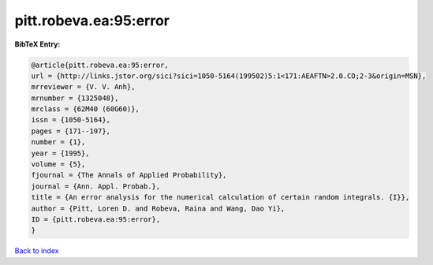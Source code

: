 pitt.robeva.ea:95:error
=======================

.. :cite:t:`pitt.robeva.ea:95:error`

.. bibliography:: ../../All.bib

**BibTeX Entry:**

.. code-block:: bibtex

   @article{pitt.robeva.ea:95:error,
   url = {http://links.jstor.org/sici?sici=1050-5164(199502)5:1<171:AEAFTN>2.0.CO;2-3&origin=MSN},
   mrreviewer = {V. V. Anh},
   mrnumber = {1325048},
   mrclass = {62M40 (60G60)},
   issn = {1050-5164},
   pages = {171--197},
   number = {1},
   year = {1995},
   volume = {5},
   fjournal = {The Annals of Applied Probability},
   journal = {Ann. Appl. Probab.},
   title = {An error analysis for the numerical calculation of certain random integrals. {I}},
   author = {Pitt, Loren D. and Robeva, Raina and Wang, Dao Yi},
   ID = {pitt.robeva.ea:95:error},
   }

`Back to index <../index>`_
